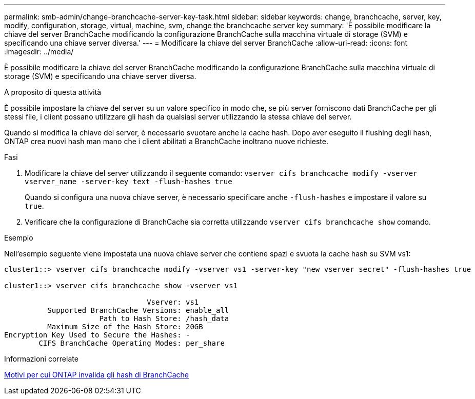 ---
permalink: smb-admin/change-branchcache-server-key-task.html 
sidebar: sidebar 
keywords: change, branchcache, server, key, modify, configuration, storage, virtual, machine, svm, change the branchcache server key 
summary: 'È possibile modificare la chiave del server BranchCache modificando la configurazione BranchCache sulla macchina virtuale di storage (SVM) e specificando una chiave server diversa.' 
---
= Modificare la chiave del server BranchCache
:allow-uri-read: 
:icons: font
:imagesdir: ../media/


[role="lead"]
È possibile modificare la chiave del server BranchCache modificando la configurazione BranchCache sulla macchina virtuale di storage (SVM) e specificando una chiave server diversa.

.A proposito di questa attività
È possibile impostare la chiave del server su un valore specifico in modo che, se più server forniscono dati BranchCache per gli stessi file, i client possano utilizzare gli hash da qualsiasi server utilizzando la stessa chiave del server.

Quando si modifica la chiave del server, è necessario svuotare anche la cache hash. Dopo aver eseguito il flushing degli hash, ONTAP crea nuovi hash man mano che i client abilitati a BranchCache inoltrano nuove richieste.

.Fasi
. Modificare la chiave del server utilizzando il seguente comando: `vserver cifs branchcache modify -vserver vserver_name -server-key text -flush-hashes true`
+
Quando si configura una nuova chiave server, è necessario specificare anche `-flush-hashes` e impostare il valore su `true`.

. Verificare che la configurazione di BranchCache sia corretta utilizzando `vserver cifs branchcache show` comando.


.Esempio
Nell'esempio seguente viene impostata una nuova chiave server che contiene spazi e svuota la cache hash su SVM vs1:

[listing]
----
cluster1::> vserver cifs branchcache modify -vserver vs1 -server-key "new vserver secret" -flush-hashes true

cluster1::> vserver cifs branchcache show -vserver vs1

                                 Vserver: vs1
          Supported BranchCache Versions: enable_all
                      Path to Hash Store: /hash_data
          Maximum Size of the Hash Store: 20GB
Encryption Key Used to Secure the Hashes: -
        CIFS BranchCache Operating Modes: per_share
----
.Informazioni correlate
xref:reasons-invalidates-branchcache-hashes-concept.adoc[Motivi per cui ONTAP invalida gli hash di BranchCache]
